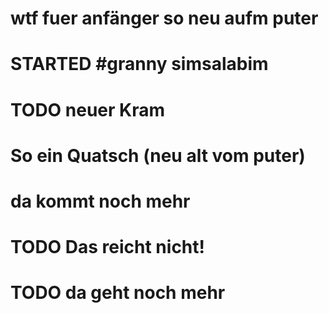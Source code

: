 # org
* wtf fuer anfänger so neu aufm puter
* STARTED #granny simsalabim
:LOGBOOK:
- State "STARTED"    from              [2023-01-18 Wed 12:23]
:END:
* TODO neuer Kram
:LOGBOOK:
- State "TODO"       from "DONE"       [2023-01-18 Wed 12:21]
- State "DONE"       from "TODO"       [2023-01-18 Wed 12:11]
:END:
* So ein Quatsch (neu alt vom puter)
* da kommt noch mehr
* TODO Das reicht nicht!
:LOGBOOK:
- State "TODO"       from "DONE"       [2023-01-18 Wed 11:36]
- State "DONE"       from "TODO"       [2023-01-18 Wed 11:36]
:END:
* TODO da geht noch mehr
:LOGBOOK:
- State "TODO"       from "DONE"       [2023-01-18 Wed 12:26]
- State "DONE"       from "STARTED"    [2023-01-18 Wed 12:10]
- State "STARTED"    from              [2023-01-18 Wed 11:36]
:END:
